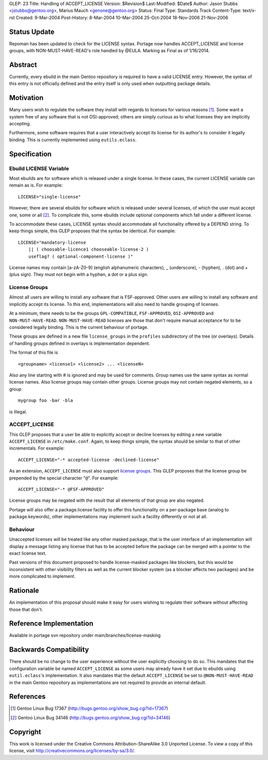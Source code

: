 GLEP: 23
Title: Handling of ACCEPT_LICENSE
Version: $Revision$
Last-Modified: $Date$
Author:	Jason Stubbs <jstubbs@gentoo.org>, Marius Mauch <genone@gentoo.org>
Status: Final
Type: Standards Track
Content-Type: text/x-rst
Created: 9-Mar-2004
Post-History: 8-Mar-2004 10-Mar-2004 25-Oct-2004 18-Nov-2006 21-Nov-2006


Status Update
=============

Repoman has been updated to check for the LICENSE syntax.  Portage now handles
ACCEPT_LICENSE and license groups, with NON-MUST-HAVE-READ's role handled
by @EULA.  Marking as Final as of 1/16/2014.

Abstract
========

Currently, every ebuild in the main Gentoo repository is required to have a
valid LICENSE entry.  However, the syntax of this entry is not officially 
defined and the entry itself is only used when outputting package 
details.

Motivation
==========

Many users wish to regulate the software they install with regards to 
licenses for various reasons [1]_.  Some want a system free of any 
software that is not OSI-approved; others are simply curious as to what 
licenses they are implicitly accepting.

Furthermore, some software requires that a user interactively accept its 
license for its author's to consider it legally binding.  This is 
currently implemented using ``eutils.eclass``.


Specification
=============

Ebuild LICENSE Variable
-----------------------

Most ebuilds are for software which is released under a single license.  
In these cases, the current LICENSE variable can remain as is.  For 
example:

::

	LICENSE="single-license"

However, there are several ebuilds for software which is released under 
several licenses, of which the user must accept one, some or all [2]_.  
To complicate this, some ebuilds include optional components which fall 
under a different license.

To accommodate these cases, LICENSE syntax should accommodate all
functionality offered by a DEPEND string.  To keep things simple, this 
GLEP proposes that the syntax be identical.  For example:

::

	LICENSE="mandatory-license
	    || ( choosable-licence1 chooseable-license-2 )
	    useflag? ( optional-component-license )"


License names may contain [a-zA-Z0-9] (english alphanumeric characters),
_ (underscore), - (hyphen), . (dot) and + (plus sign).  They must not
begin with a hyphen, a dot or a plus sign.

License Groups
--------------

Almost all users are willing to install any software that is 
FSF-approved.  Other users are willing to install any software and 
implicitly accept its license.  To this end, implementations will also 
need to handle grouping of licenses.

At a minimum, there needs to be the groups ``GPL-COMPATIBLE``, 
``FSF-APPROVED``, ``OSI-APPROVED`` and ``NON-MUST-HAVE-READ``.  
``NON-MUST-HAVE-READ`` licenses are those that don't require manual 
acceptance for to be considered legally binding.  This is the current 
behaviour of portage.

These groups are defined in a new file ``license_groups`` in 
the ``profiles`` subdirectory of the tree (or overlays).
Details of handling groups defined in overlays is implementation dependent.

The format of this file is

::
	
	<groupname> <license1> <license2> ... <licenseN>

Also any line starting with # is ignored and may be used for comments.
Group names use the same syntax as normal license names. Also license groups 
may contain other groups.
License groups may not contain negated elements, so a group

::
	
	mygroup foo -bar -bla

is illegal.


ACCEPT_LICENSE
--------------

This GLEP proposes that a user be able to explicitly accept or decline 
licenses by editing a new variable ``ACCEPT_LICENSE`` in 
``/etc/make.conf``.  Again, to keep things simple, the syntax should be 
similar to that of other incrementals.  For example:

::

	ACCEPT_LICENSE="-* accepted-license -declined-license"

As an extension, ``ACCEPT_LICENSE`` must also support `license groups`_.  
This GLEP proposes that the license group be prepended by the special 
character "``@``".  For example:

::

	ACCEPT_LICENSE="-* @FSF-APPROVED"

License groups may be negated with the result that all elements of that group
are also negated.

Portage will also offer a package.license facility to offer this functionality
on a per-package base (analog to package.keywords), other implementations may
implement such a facility differently or not at all.

Behaviour
---------

Unaccepted licenses will be treated like any other masked package, that is
the user interface of an implementation will display a message listing any 
license that has to be accepted before the package can be merged with a 
pointer to the exact license text.

Past versions of this document proposed to handle license-masked packages
like blockers, but this would be inconsistent with other visibility 
filters as well as the current blocker system (as a blocker affects two 
packages) and be more complicated to implement.

Rationale
=========

An implementation of this proposal should make it easy for users wishing 
to regulate their software without affecting those that don't.


Reference Implementation
========================

Available in portage svn repository under main/branches/license-masking


Backwards Compatibility
=======================

There should be no change to the user experience without the user 
explicitly choosing to do so.  This mandates that the 
configuration variable be named ``ACCEPT_LICENSE`` as some users may 
already have it set due to ebuilds using ``eutil.eclass``'s 
implementation.  It also mandates that the default ``ACCEPT_LICENSE`` be 
set to ``@NON-MUST-HAVE-READ`` in the main Gentoo repository as implementations
are not required to provide an internal default.

References
==========

.. [1] Gentoo Linux Bug 17367
       (http://bugs.gentoo.org/show_bug.cgi?id=17367)
.. [2] Gentoo Linux Bug 34146 
       (http://bugs.gentoo.org/show_bug.cgi?id=34146)


Copyright
=========

This work is licensed under the Creative Commons Attribution-ShareAlike 3.0
Unported License.  To view a copy of this license, visit
http://creativecommons.org/licenses/by-sa/3.0/.
